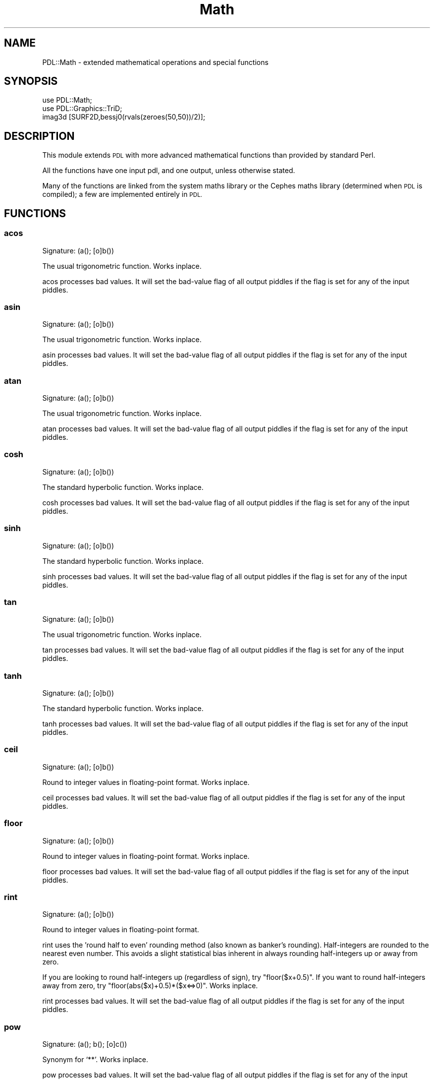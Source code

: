 .\" Automatically generated by Pod::Man 4.14 (Pod::Simple 3.40)
.\"
.\" Standard preamble:
.\" ========================================================================
.de Sp \" Vertical space (when we can't use .PP)
.if t .sp .5v
.if n .sp
..
.de Vb \" Begin verbatim text
.ft CW
.nf
.ne \\$1
..
.de Ve \" End verbatim text
.ft R
.fi
..
.\" Set up some character translations and predefined strings.  \*(-- will
.\" give an unbreakable dash, \*(PI will give pi, \*(L" will give a left
.\" double quote, and \*(R" will give a right double quote.  \*(C+ will
.\" give a nicer C++.  Capital omega is used to do unbreakable dashes and
.\" therefore won't be available.  \*(C` and \*(C' expand to `' in nroff,
.\" nothing in troff, for use with C<>.
.tr \(*W-
.ds C+ C\v'-.1v'\h'-1p'\s-2+\h'-1p'+\s0\v'.1v'\h'-1p'
.ie n \{\
.    ds -- \(*W-
.    ds PI pi
.    if (\n(.H=4u)&(1m=24u) .ds -- \(*W\h'-12u'\(*W\h'-12u'-\" diablo 10 pitch
.    if (\n(.H=4u)&(1m=20u) .ds -- \(*W\h'-12u'\(*W\h'-8u'-\"  diablo 12 pitch
.    ds L" ""
.    ds R" ""
.    ds C` ""
.    ds C' ""
'br\}
.el\{\
.    ds -- \|\(em\|
.    ds PI \(*p
.    ds L" ``
.    ds R" ''
.    ds C`
.    ds C'
'br\}
.\"
.\" Escape single quotes in literal strings from groff's Unicode transform.
.ie \n(.g .ds Aq \(aq
.el       .ds Aq '
.\"
.\" If the F register is >0, we'll generate index entries on stderr for
.\" titles (.TH), headers (.SH), subsections (.SS), items (.Ip), and index
.\" entries marked with X<> in POD.  Of course, you'll have to process the
.\" output yourself in some meaningful fashion.
.\"
.\" Avoid warning from groff about undefined register 'F'.
.de IX
..
.nr rF 0
.if \n(.g .if rF .nr rF 1
.if (\n(rF:(\n(.g==0)) \{\
.    if \nF \{\
.        de IX
.        tm Index:\\$1\t\\n%\t"\\$2"
..
.        if !\nF==2 \{\
.            nr % 0
.            nr F 2
.        \}
.    \}
.\}
.rr rF
.\" ========================================================================
.\"
.IX Title "Math 3"
.TH Math 3 "2020-09-20" "perl v5.32.0" "User Contributed Perl Documentation"
.\" For nroff, turn off justification.  Always turn off hyphenation; it makes
.\" way too many mistakes in technical documents.
.if n .ad l
.nh
.SH "NAME"
PDL::Math \- extended mathematical operations and special functions
.SH "SYNOPSIS"
.IX Header "SYNOPSIS"
.Vb 1
\& use PDL::Math;
\&
\& use PDL::Graphics::TriD;
\& imag3d [SURF2D,bessj0(rvals(zeroes(50,50))/2)];
.Ve
.SH "DESCRIPTION"
.IX Header "DESCRIPTION"
This module extends \s-1PDL\s0 with more advanced mathematical functions than
provided by standard Perl.
.PP
All the functions have one input pdl, and one output, unless otherwise
stated.
.PP
Many of the functions are linked from the system maths library or the
Cephes maths library (determined when \s-1PDL\s0 is compiled); a few are implemented
entirely in \s-1PDL.\s0
.SH "FUNCTIONS"
.IX Header "FUNCTIONS"
.SS "acos"
.IX Subsection "acos"
.Vb 1
\&  Signature: (a(); [o]b())
.Ve
.PP
The usual trigonometric function. Works inplace.
.PP
acos processes bad values.
It will set the bad-value flag of all output piddles if the flag is set for any of the input piddles.
.SS "asin"
.IX Subsection "asin"
.Vb 1
\&  Signature: (a(); [o]b())
.Ve
.PP
The usual trigonometric function. Works inplace.
.PP
asin processes bad values.
It will set the bad-value flag of all output piddles if the flag is set for any of the input piddles.
.SS "atan"
.IX Subsection "atan"
.Vb 1
\&  Signature: (a(); [o]b())
.Ve
.PP
The usual trigonometric function. Works inplace.
.PP
atan processes bad values.
It will set the bad-value flag of all output piddles if the flag is set for any of the input piddles.
.SS "cosh"
.IX Subsection "cosh"
.Vb 1
\&  Signature: (a(); [o]b())
.Ve
.PP
The standard hyperbolic function. Works inplace.
.PP
cosh processes bad values.
It will set the bad-value flag of all output piddles if the flag is set for any of the input piddles.
.SS "sinh"
.IX Subsection "sinh"
.Vb 1
\&  Signature: (a(); [o]b())
.Ve
.PP
The standard hyperbolic function. Works inplace.
.PP
sinh processes bad values.
It will set the bad-value flag of all output piddles if the flag is set for any of the input piddles.
.SS "tan"
.IX Subsection "tan"
.Vb 1
\&  Signature: (a(); [o]b())
.Ve
.PP
The usual trigonometric function. Works inplace.
.PP
tan processes bad values.
It will set the bad-value flag of all output piddles if the flag is set for any of the input piddles.
.SS "tanh"
.IX Subsection "tanh"
.Vb 1
\&  Signature: (a(); [o]b())
.Ve
.PP
The standard hyperbolic function. Works inplace.
.PP
tanh processes bad values.
It will set the bad-value flag of all output piddles if the flag is set for any of the input piddles.
.SS "ceil"
.IX Subsection "ceil"
.Vb 1
\&  Signature: (a(); [o]b())
.Ve
.PP
Round to integer values in floating-point format. Works inplace.
.PP
ceil processes bad values.
It will set the bad-value flag of all output piddles if the flag is set for any of the input piddles.
.SS "floor"
.IX Subsection "floor"
.Vb 1
\&  Signature: (a(); [o]b())
.Ve
.PP
Round to integer values in floating-point format. Works inplace.
.PP
floor processes bad values.
It will set the bad-value flag of all output piddles if the flag is set for any of the input piddles.
.SS "rint"
.IX Subsection "rint"
.Vb 1
\&  Signature: (a(); [o]b())
.Ve
.PP
Round to integer values in floating-point format.
.PP
rint uses the 'round half to even' rounding method (also known as
banker's rounding).  Half-integers are rounded to the nearest even
number. This avoids a slight statistical bias inherent in always
rounding half-integers up or away from zero.
.PP
If you are looking to round half-integers up (regardless of sign), try
\&\f(CW\*(C`floor($x+0.5)\*(C'\fR.  If you want to round half-integers away from zero,
try \f(CW\*(C`floor(abs($x)+0.5)*($x<=>0)\*(C'\fR. Works inplace.
.PP
rint processes bad values.
It will set the bad-value flag of all output piddles if the flag is set for any of the input piddles.
.SS "pow"
.IX Subsection "pow"
.Vb 1
\&  Signature: (a(); b(); [o]c())
.Ve
.PP
Synonym for `**'. Works inplace.
.PP
pow processes bad values.
It will set the bad-value flag of all output piddles if the flag is set for any of the input piddles.
.SS "acosh"
.IX Subsection "acosh"
.Vb 1
\&  Signature: (a(); [o]b())
.Ve
.PP
The standard hyperbolic function. Works inplace.
.PP
acosh processes bad values.
It will set the bad-value flag of all output piddles if the flag is set for any of the input piddles.
.SS "asinh"
.IX Subsection "asinh"
.Vb 1
\&  Signature: (a(); [o]b())
.Ve
.PP
The standard hyperbolic function. Works inplace.
.PP
asinh processes bad values.
It will set the bad-value flag of all output piddles if the flag is set for any of the input piddles.
.SS "atanh"
.IX Subsection "atanh"
.Vb 1
\&  Signature: (a(); [o]b())
.Ve
.PP
The standard hyperbolic function. Works inplace.
.PP
atanh processes bad values.
It will set the bad-value flag of all output piddles if the flag is set for any of the input piddles.
.SS "erf"
.IX Subsection "erf"
.Vb 1
\&  Signature: (a(); [o]b())
.Ve
.PP
The error function. Works inplace.
.PP
erf processes bad values.
It will set the bad-value flag of all output piddles if the flag is set for any of the input piddles.
.SS "erfc"
.IX Subsection "erfc"
.Vb 1
\&  Signature: (a(); [o]b())
.Ve
.PP
The complement of the error function. Works inplace.
.PP
erfc processes bad values.
It will set the bad-value flag of all output piddles if the flag is set for any of the input piddles.
.SS "bessj0"
.IX Subsection "bessj0"
.Vb 1
\&  Signature: (a(); [o]b())
.Ve
.PP
The regular Bessel function of the first kind, J_n Works inplace.
.PP
bessj0 processes bad values.
It will set the bad-value flag of all output piddles if the flag is set for any of the input piddles.
.SS "bessj1"
.IX Subsection "bessj1"
.Vb 1
\&  Signature: (a(); [o]b())
.Ve
.PP
The regular Bessel function of the first kind, J_n Works inplace.
.PP
bessj1 processes bad values.
It will set the bad-value flag of all output piddles if the flag is set for any of the input piddles.
.SS "bessy0"
.IX Subsection "bessy0"
.Vb 1
\&  Signature: (a(); [o]b())
.Ve
.PP
The regular Bessel function of the second kind, Y_n. Works inplace.
.PP
bessy0 processes bad values.
It will set the bad-value flag of all output piddles if the flag is set for any of the input piddles.
.SS "bessy1"
.IX Subsection "bessy1"
.Vb 1
\&  Signature: (a(); [o]b())
.Ve
.PP
The regular Bessel function of the second kind, Y_n. Works inplace.
.PP
bessy1 processes bad values.
It will set the bad-value flag of all output piddles if the flag is set for any of the input piddles.
.SS "bessjn"
.IX Subsection "bessjn"
.Vb 1
\&  Signature: (a(); int n(); [o]b())
.Ve
.PP
The regular Bessel function of the first kind, J_n
\&.
This takes a second int argument which gives the order
of the function required.
 Works inplace.
.PP
bessjn processes bad values.
It will set the bad-value flag of all output piddles if the flag is set for any of the input piddles.
.SS "bessyn"
.IX Subsection "bessyn"
.Vb 1
\&  Signature: (a(); int n(); [o]b())
.Ve
.PP
The regular Bessel function of the first kind, Y_n
\&.
This takes a second int argument which gives the order
of the function required.
 Works inplace.
.PP
bessyn processes bad values.
It will set the bad-value flag of all output piddles if the flag is set for any of the input piddles.
.SS "lgamma"
.IX Subsection "lgamma"
.Vb 1
\&  Signature: (a(); [o]b(); int[o]s())
.Ve
.PP
log gamma function
.PP
This returns 2 piddles \*(-- the first set gives the log(gamma) values,
while the second set, of integer values, gives the sign of the gamma
function.  This is useful for determining factorials, amongst other
things.
.PP
lgamma processes bad values.
It will set the bad-value flag of all output piddles if the flag is set for any of the input piddles.
.SS "badmask"
.IX Subsection "badmask"
.Vb 1
\&  Signature: (a(); b(); [o]c())
.Ve
.PP
Clears all \f(CW\*(C`infs\*(C'\fR and \f(CW\*(C`nans\*(C'\fR in \f(CW$a\fR to the corresponding value in \f(CW$b\fR.
.PP
badmask can be run with \f(CW$x\fR inplace:
.PP
.Vb 2
\&  badmask($x\->inplace,0);
\&  $x\->inplace\->badmask(0);
.Ve
.PP
If bad values are present, these are also cleared.
.SS "isfinite"
.IX Subsection "isfinite"
.Vb 1
\&  Signature: (a(); int [o]mask())
.Ve
.PP
Sets \f(CW$mask\fR true if \f(CW$a\fR is not a \f(CW\*(C`NaN\*(C'\fR or \f(CW\*(C`inf\*(C'\fR (either positive or negative). Works inplace.
.PP
Bad values are treated as \f(CW\*(C`NaN\*(C'\fR or \f(CW\*(C`inf\*(C'\fR.
.SS "erfi"
.IX Subsection "erfi"
.Vb 1
\&  Signature: (a(); [o]b())
.Ve
.PP
The inverse of the error function. Works inplace.
.PP
erfi processes bad values.
It will set the bad-value flag of all output piddles if the flag is set for any of the input piddles.
.SS "ndtri"
.IX Subsection "ndtri"
.Vb 1
\&  Signature: (a(); [o]b())
.Ve
.PP
The value for which the area under the
Gaussian probability density function (integrated from
minus infinity) is equal to the argument (cf erfi). Works inplace.
.PP
ndtri processes bad values.
It will set the bad-value flag of all output piddles if the flag is set for any of the input piddles.
.SS "polyroots"
.IX Subsection "polyroots"
.Vb 1
\&  Signature: (cr(n); ci(n); [o]rr(m); [o]ri(m))
.Ve
.PP
Complex roots of a complex polynomial, given coefficients in order
of decreasing powers.
.PP
.Vb 1
\& ($rr, $ri) = polyroots($cr, $ci);
.Ve
.PP
polyroots does not process bad values.
It will set the bad-value flag of all output piddles if the flag is set for any of the input piddles.
.SH "BUGS"
.IX Header "BUGS"
Hasn't been tested on all platforms to ensure Cephes
versions are picked up automatically and used correctly.
.SH "AUTHOR"
.IX Header "AUTHOR"
Copyright (C) R.J.R. Williams 1997 (rjrw@ast.leeds.ac.uk), Karl Glazebrook
(kgb@aaoepp.aao.gov.au) and Tuomas J. Lukka (Tuomas.Lukka@helsinki.fi).
Portions (C) Craig DeForest 2002 (deforest@boulder.swri.edu).
.PP
All rights reserved. There is no warranty. You are allowed
to redistribute this software / documentation under certain
conditions. For details, see the file \s-1COPYING\s0 in the \s-1PDL\s0
distribution. If this file is separated from the \s-1PDL\s0 distribution,
the \s-1PDL\s0 copyright notice should be included in the file.
